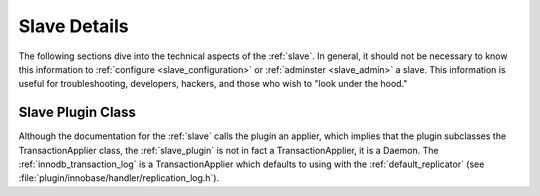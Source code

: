 .. _slave_details:

Slave Details
=============

The following sections dive into the technical aspects of the :ref:`slave`.  In general, it should not be necessary to know this information to :ref:`configure <slave_configuration>` or :ref:`adminster <slave_admin>` a slave.  This information is useful for troubleshooting, developers, hackers, and those who wish to "look under the hood."

Slave Plugin Class
------------------

Although the documentation for the :ref:`slave` calls the plugin an applier, which implies that the plugin subclasses the TransactionApplier class, the :ref:`slave_plugin` is not in fact a TransactionApplier, it is a Daemon.  The :ref:`innodb_transaction_log` is a TransactionApplier which defaults to using with the :ref:`default_replicator` (see :file:`plugin/innobase/handler/replication_log.h`).
